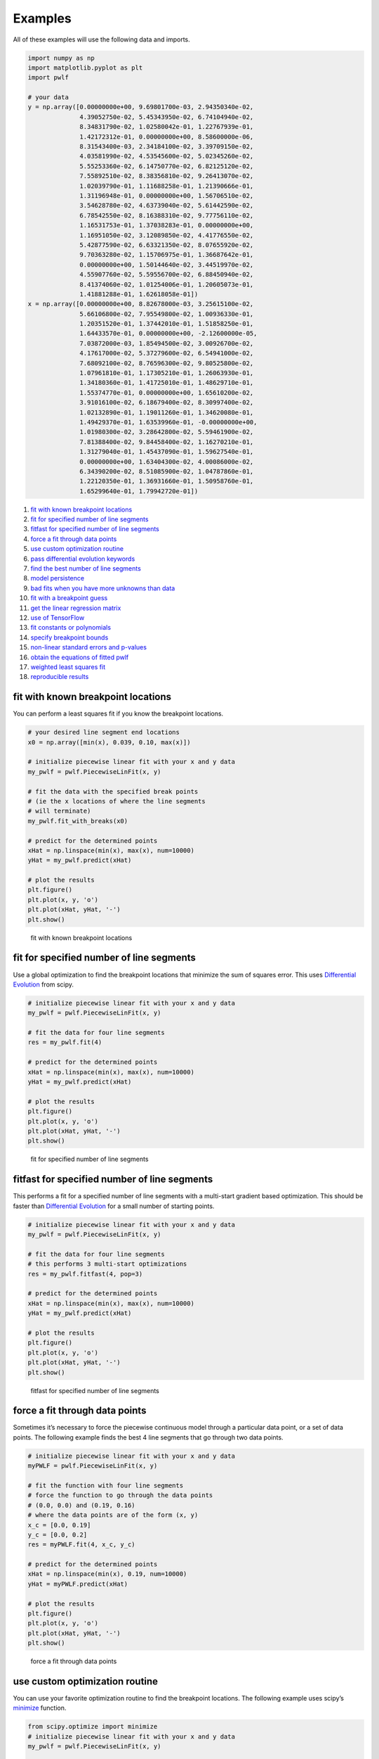 Examples
========

All of these examples will use the following data and imports.

.. code:: python

   import numpy as np
   import matplotlib.pyplot as plt
   import pwlf

   # your data
   y = np.array([0.00000000e+00, 9.69801700e-03, 2.94350340e-02,
                 4.39052750e-02, 5.45343950e-02, 6.74104940e-02,
                 8.34831790e-02, 1.02580042e-01, 1.22767939e-01,
                 1.42172312e-01, 0.00000000e+00, 8.58600000e-06,
                 8.31543400e-03, 2.34184100e-02, 3.39709150e-02,
                 4.03581990e-02, 4.53545600e-02, 5.02345260e-02,
                 5.55253360e-02, 6.14750770e-02, 6.82125120e-02,
                 7.55892510e-02, 8.38356810e-02, 9.26413070e-02,
                 1.02039790e-01, 1.11688258e-01, 1.21390666e-01,
                 1.31196948e-01, 0.00000000e+00, 1.56706510e-02,
                 3.54628780e-02, 4.63739040e-02, 5.61442590e-02,
                 6.78542550e-02, 8.16388310e-02, 9.77756110e-02,
                 1.16531753e-01, 1.37038283e-01, 0.00000000e+00,
                 1.16951050e-02, 3.12089850e-02, 4.41776550e-02,
                 5.42877590e-02, 6.63321350e-02, 8.07655920e-02,
                 9.70363280e-02, 1.15706975e-01, 1.36687642e-01,
                 0.00000000e+00, 1.50144640e-02, 3.44519970e-02,
                 4.55907760e-02, 5.59556700e-02, 6.88450940e-02,
                 8.41374060e-02, 1.01254006e-01, 1.20605073e-01,
                 1.41881288e-01, 1.62618058e-01])
   x = np.array([0.00000000e+00, 8.82678000e-03, 3.25615100e-02,
                 5.66106800e-02, 7.95549800e-02, 1.00936330e-01,
                 1.20351520e-01, 1.37442010e-01, 1.51858250e-01,
                 1.64433570e-01, 0.00000000e+00, -2.12600000e-05,
                 7.03872000e-03, 1.85494500e-02, 3.00926700e-02,
                 4.17617000e-02, 5.37279600e-02, 6.54941000e-02,
                 7.68092100e-02, 8.76596300e-02, 9.80525800e-02,
                 1.07961810e-01, 1.17305210e-01, 1.26063930e-01,
                 1.34180360e-01, 1.41725010e-01, 1.48629710e-01,
                 1.55374770e-01, 0.00000000e+00, 1.65610200e-02,
                 3.91016100e-02, 6.18679400e-02, 8.30997400e-02,
                 1.02132890e-01, 1.19011260e-01, 1.34620080e-01,
                 1.49429370e-01, 1.63539960e-01, -0.00000000e+00,
                 1.01980300e-02, 3.28642800e-02, 5.59461900e-02,
                 7.81388400e-02, 9.84458400e-02, 1.16270210e-01,
                 1.31279040e-01, 1.45437090e-01, 1.59627540e-01,
                 0.00000000e+00, 1.63404300e-02, 4.00086000e-02,
                 6.34390200e-02, 8.51085900e-02, 1.04787860e-01,
                 1.22120350e-01, 1.36931660e-01, 1.50958760e-01,
                 1.65299640e-01, 1.79942720e-01])

1.  `fit with known breakpoint
    locations <#fit-with-known-breakpoint-locations>`__
2.  `fit for specified number of line
    segments <#fit-for-specified-number-of-line-segments>`__
3.  `fitfast for specified number of line
    segments <#fitfast-for-specified-number-of-line-segments>`__
4.  `force a fit through data
    points <#force-a-fit-through-data-points>`__
5.  `use custom optimization
    routine <#use-custom-optimization-routine>`__
6.  `pass differential evolution
    keywords <#pass-differential-evolution-keywords>`__
7.  `find the best number of line
    segments <#find-the-best-number-of-line-segments>`__
8.  `model persistence <#model-persistence>`__
9.  `bad fits when you have more unknowns than
    data <#bad-fits-when-you-have-more-unknowns-than-data>`__
10. `fit with a breakpoint guess <#fit-with-a-breakpoint-guess>`__
11. `get the linear regression
    matrix <#get-the-linear-regression-matrix>`__
12. `use of TensorFlow <#use-of-tensorflow>`__
13. `fit constants or polynomials <#fit-constants-or-polynomials>`__
14. `specify breakpoint bounds <#specify-breakpoint-bounds>`__
15. `non-linear standard errors and
    p-values <#non-linear-standard-errors-and-p-values>`__
16. `obtain the equations of fitted
    pwlf <#obtain-the-equations-of-fitted-pwlf>`__
17. `weighted least squares fit <#weighted-least-squares-fit>`__
18. `reproducible results <#reproducible results>`__

fit with known breakpoint locations
-----------------------------------

You can perform a least squares fit if you know the breakpoint
locations.

.. code:: python

   # your desired line segment end locations
   x0 = np.array([min(x), 0.039, 0.10, max(x)])

   # initialize piecewise linear fit with your x and y data
   my_pwlf = pwlf.PiecewiseLinFit(x, y)

   # fit the data with the specified break points
   # (ie the x locations of where the line segments
   # will terminate)
   my_pwlf.fit_with_breaks(x0)

   # predict for the determined points
   xHat = np.linspace(min(x), max(x), num=10000)
   yHat = my_pwlf.predict(xHat)

   # plot the results
   plt.figure()
   plt.plot(x, y, 'o')
   plt.plot(xHat, yHat, '-')
   plt.show()

.. figure:: https://raw.githubusercontent.com/cjekel/piecewise_linear_fit_py/master/examples/figs/fit_breaks.png
   :alt: fit with known breakpoint locations

   fit with known breakpoint locations

fit for specified number of line segments
-----------------------------------------

Use a global optimization to find the breakpoint locations that minimize
the sum of squares error. This uses `Differential
Evolution <https://docs.scipy.org/doc/scipy/reference/generated/scipy.optimize.differential_evolution.html>`__
from scipy.

.. code:: python

   # initialize piecewise linear fit with your x and y data
   my_pwlf = pwlf.PiecewiseLinFit(x, y)

   # fit the data for four line segments
   res = my_pwlf.fit(4)

   # predict for the determined points
   xHat = np.linspace(min(x), max(x), num=10000)
   yHat = my_pwlf.predict(xHat)

   # plot the results
   plt.figure()
   plt.plot(x, y, 'o')
   plt.plot(xHat, yHat, '-')
   plt.show()

.. figure:: https://raw.githubusercontent.com/cjekel/piecewise_linear_fit_py/master/examples/figs/numberoflines.png
   :alt: fit for specified number of line segments

   fit for specified number of line segments

fitfast for specified number of line segments
---------------------------------------------

This performs a fit for a specified number of line segments with a
multi-start gradient based optimization. This should be faster than
`Differential
Evolution <https://docs.scipy.org/doc/scipy/reference/generated/scipy.optimize.differential_evolution.html>`__
for a small number of starting points.

.. code:: python

   # initialize piecewise linear fit with your x and y data
   my_pwlf = pwlf.PiecewiseLinFit(x, y)

   # fit the data for four line segments
   # this performs 3 multi-start optimizations
   res = my_pwlf.fitfast(4, pop=3)

   # predict for the determined points
   xHat = np.linspace(min(x), max(x), num=10000)
   yHat = my_pwlf.predict(xHat)

   # plot the results
   plt.figure()
   plt.plot(x, y, 'o')
   plt.plot(xHat, yHat, '-')
   plt.show()

.. figure:: https://raw.githubusercontent.com/cjekel/piecewise_linear_fit_py/master/examples/figs/fitfast.png
   :alt: fitfast for specified number of line segments

   fitfast for specified number of line segments

force a fit through data points
-------------------------------

Sometimes it’s necessary to force the piecewise continuous model through
a particular data point, or a set of data points. The following example
finds the best 4 line segments that go through two data points.

.. code:: python

   # initialize piecewise linear fit with your x and y data
   myPWLF = pwlf.PiecewiseLinFit(x, y)

   # fit the function with four line segments
   # force the function to go through the data points
   # (0.0, 0.0) and (0.19, 0.16) 
   # where the data points are of the form (x, y)
   x_c = [0.0, 0.19]
   y_c = [0.0, 0.2]
   res = myPWLF.fit(4, x_c, y_c)

   # predict for the determined points
   xHat = np.linspace(min(x), 0.19, num=10000)
   yHat = myPWLF.predict(xHat)

   # plot the results
   plt.figure()
   plt.plot(x, y, 'o')
   plt.plot(xHat, yHat, '-')
   plt.show()

.. figure:: https://raw.githubusercontent.com/cjekel/piecewise_linear_fit_py/master/examples/figs/force.png
   :alt: force a fit through data points

   force a fit through data points

use custom optimization routine
-------------------------------

You can use your favorite optimization routine to find the breakpoint
locations. The following example uses scipy’s
`minimize <https://docs.scipy.org/doc/scipy/reference/generated/scipy.optimize.minimize.html>`__
function.

.. code:: python

   from scipy.optimize import minimize
   # initialize piecewise linear fit with your x and y data
   my_pwlf = pwlf.PiecewiseLinFit(x, y)

   # initialize custom optimization
   number_of_line_segments = 3
   my_pwlf.use_custom_opt(number_of_line_segments)

   # i have number_of_line_segments - 1 number of variables
   # let's guess the correct location of the two unknown variables
   # (the program defaults to have end segments at x0= min(x)
   # and xn=max(x)
   xGuess = np.zeros(number_of_line_segments - 1)
   xGuess[0] = 0.02
   xGuess[1] = 0.10

   res = minimize(my_pwlf.fit_with_breaks_opt, xGuess)

   # set up the break point locations
   x0 = np.zeros(number_of_line_segments + 1)
   x0[0] = np.min(x)
   x0[-1] = np.max(x)
   x0[1:-1] = res.x

   # calculate the parameters based on the optimal break point locations
   my_pwlf.fit_with_breaks(x0)

   # predict for the determined points
   xHat = np.linspace(min(x), max(x), num=10000)
   yHat = my_pwlf.predict(xHat)

   plt.figure()
   plt.plot(x, y, 'o')
   plt.plot(xHat, yHat, '-')
   plt.show()

pass differential evolution keywords
------------------------------------

You can pass keyword arguments from the ``fit`` function into scipy’s
`Differential
Evolution <https://docs.scipy.org/doc/scipy/reference/generated/scipy.optimize.differential_evolution.html>`__.

.. code:: python

   # initialize piecewise linear fit with your x and y data
   my_pwlf = pwlf.PiecewiseLinFit(x, y)

   # fit the data for four line segments
   # this sets DE to have an absolute tolerance of 0.1
   res = my_pwlf.fit(4, atol=0.1)

   # predict for the determined points
   xHat = np.linspace(min(x), max(x), num=10000)
   yHat = my_pwlf.predict(xHat)

   # plot the results
   plt.figure()
   plt.plot(x, y, 'o')
   plt.plot(xHat, yHat, '-')
   plt.show()

find the best number of line segments
-------------------------------------

This example uses EGO (bayesian optimization) and a penalty function to
find the best number of line segments. This will require careful use of
the penalty parameter ``l``. Use this template to automatically find the
best number of line segments.

.. code:: python

   from GPyOpt.methods import BayesianOptimization
   # initialize piecewise linear fit with your x and y data
   my_pwlf = pwlf.PiecewiseLinFit(x, y)

   # define your objective function


   def my_obj(x):
       # define some penalty parameter l
       # you'll have to arbitrarily pick this
       # it depends upon the noise in your data,
       # and the value of your sum of square of residuals
       l = y.mean()*0.001
       f = np.zeros(x.shape[0])
       for i, j in enumerate(x):
           my_pwlf.fit(j[0])
           f[i] = my_pwlf.ssr + (l*j[0])
       return f


   # define the lower and upper bound for the number of line segments
   bounds = [{'name': 'var_1', 'type': 'discrete',
              'domain': np.arange(2, 40)}]

   np.random.seed(12121)

   myBopt = BayesianOptimization(my_obj, domain=bounds, model_type='GP',
                                 initial_design_numdata=10,
                                 initial_design_type='latin',
                                 exact_feval=True, verbosity=True,
                                 verbosity_model=False)
   max_iter = 30

   # perform the bayesian optimization to find the optimum number
   # of line segments
   myBopt.run_optimization(max_iter=max_iter, verbosity=True)

   print('\n \n Opt found \n')
   print('Optimum number of line segments:', myBopt.x_opt)
   print('Function value:', myBopt.fx_opt)
   myBopt.plot_acquisition()
   myBopt.plot_convergence()

   # perform the fit for the optimum
   my_pwlf.fit(myBopt.x_opt)
   # predict for the determined points
   xHat = np.linspace(min(x), max(x), num=10000)
   yHat = my_pwlf.predict(xHat)

   # plot the results
   plt.figure()
   plt.plot(x, y, 'o')
   plt.plot(xHat, yHat, '-')
   plt.show()

model persistence
-----------------

You can save fitted models with pickle. Alternatively see
`joblib <https://joblib.readthedocs.io/en/latest/>`__.

.. code:: python

   # if you use Python 2.x you should import cPickle
   # import cPickle as pickle
   # if you use Python 3.x you can just use pickle
   import pickle

   # your desired line segment end locations
   x0 = np.array([min(x), 0.039, 0.10, max(x)])

   # initialize piecewise linear fit with your x and y data
   my_pwlf = pwlf.PiecewiseLinFit(x, y)

   # fit the data with the specified break points
   my_pwlf.fit_with_breaks(x0)

   # save the fitted model
   with open('my_fit.pkl', 'wb') as f:
       pickle.dump(my_pwlf, f, pickle.HIGHEST_PROTOCOL)

   # load the fitted model
   with open('my_fit.pkl', 'rb') as f:
       my_pwlf = pickle.load(f)

bad fits when you have more unknowns than data
----------------------------------------------

You can get very bad fits with pwlf when you have more unknowns than
data points. The following example will fit 99 line segments to the 59
data points. While this will result in an error of zero, the model will
have very weird predictions within the data. You should not fit more
unknowns than you have data with pwlf!

.. code:: python

   break_locations = np.linspace(min(x), max(x), num=100)
   # initialize piecewise linear fit with your x and y data
   my_pwlf = pwlf.PiecewiseLinFit(x, y)
   my_pwlf.fit_with_breaks(break_locations)

   # predict for the determined points
   xHat = np.linspace(min(x), max(x), num=10000)
   yHat = my_pwlf.predict(xHat)

   # plot the results
   plt.figure()
   plt.plot(x, y, 'o')
   plt.plot(xHat, yHat, '-')
   plt.show()

.. figure:: https://raw.githubusercontent.com/cjekel/piecewise_linear_fit_py/master/examples/figs/badfit.png
   :alt: bad fits when you have more unknowns than data

   bad fits when you have more unknowns than data

fit with a breakpoint guess
---------------------------

In this example we see two distinct linear regions, and we believe a
breakpoint occurs at 6.0. We’ll use the fit_guess() function to find the
best breakpoint location starting with this guess. These fits should be
much faster than the ``fit`` or ``fitfast`` function when you have a
reasonable idea where the breakpoints occur.

.. code:: python

   import numpy as np
   import pwlf
   x = np.array([4., 5., 6., 7., 8.])
   y = np.array([11., 13., 16., 28.92, 42.81])
   my_pwlf = pwlf.PiecewiseLinFit(x, y)
   breaks = my_pwlf.fit_guess([6.0])

Note specifying one breakpoint will result in two line segments. If we
wanted three line segments, we’ll have to specify two breakpoints.

.. code:: python

   breaks = my_pwlf.fit_guess([5.5, 6.0])

get the linear regression matrix
--------------------------------

In some cases it may be desirable to work with the linear regression
matrix directly. The following example grabs the linear regression
matrix ``A`` for a specific set of breakpoints. In this case we assume
that the breakpoints occur at each of the data points. Please see the
`paper <https://github.com/cjekel/piecewise_linear_fit_py/tree/master/paper>`__
for details about the regression matrix ``A``.

.. code:: python

   import numpy as np
   import pwlf
   # select random seed for reproducibility
   np.random.seed(123)
   # generate sin wave data
   x = np.linspace(0, 10, num=100)
   y = np.sin(x * np.pi / 2)
   ytrue = y.copy()
   # add noise to the data
   y = np.random.normal(0, 0.05, 100) + ytrue

   my_pwlf_en = pwlf.PiecewiseLinFit(x, y)
   # copy the x data to use as break points
   breaks = my_pwlf_en.x_data.copy()
   # create the linear regression matrix A 
   A = my_pwlf_en.assemble_regression_matrix(breaks, my_pwlf_en.x_data)

We can perform fits that are more complicated than a least squares fit
when we have the regression matrix. The following uses the Elastic Net
regularizer to perform an interesting fit with the regression matrix.

.. code:: python

   from sklearn.linear_model import ElasticNetCV
   # set up the elastic net
   en_model = ElasticNetCV(cv=5,
                           l1_ratio=[.1, .5, .7, .9,
                                     .95, .99, 1],
                           fit_intercept=False,
                           max_iter=1000000, n_jobs=-1)
   # fit the model using the elastic net
   en_model.fit(A, my_pwlf_en.y_data)

   # predict from the elastic net parameters
   xhat = np.linspace(x.min(), x.max(), 1000)
   yhat_en = my_pwlf_en.predict(xhat, breaks=breaks,
                                beta=en_model.coef_)

.. figure:: https://raw.githubusercontent.com/cjekel/piecewise_linear_fit_py/master/examples/figs/sin_en_net_fit.png
   :alt: interesting elastic net fit

   interesting elastic net fit

use of tensorflow
-----------------

You need to install
`pwlftf <https://github.com/cjekel/piecewise_linear_fit_py_tf>`__ which
will have the ``PiecewiseLinFitTF`` class. For performance benchmarks
(these benchmarks are outdated! and the regular pwlf may be faster in
many applications) see this blog
`post <https://jekel.me/2019/Adding-tensorflow-to-pwlf/>`__.

The use of the TF class is nearly identical to the original class,
however note the following exceptions. ``PiecewiseLinFitTF`` does:

-  not have a ``lapack_driver`` option
-  have an optional parameter ``dtype``, so you can choose between the
   float64 and float32 data types
-  have an optional parameter ``fast`` to switch between Cholesky
   decomposition (default ``fast=True``), and orthogonal decomposition
   (``fast=False``)

.. code:: python

   import pwlftf as pwlf
   # your desired line segment end locations
   x0 = np.array([min(x), 0.039, 0.10, max(x)])

   # initialize TF piecewise linear fit with your x and y data
   my_pwlf = pwlf.PiecewiseLinFitTF(x, y, dtype='float32)

   # fit the data with the specified break points
   # (ie the x locations of where the line segments
   # will terminate)
   my_pwlf.fit_with_breaks(x0)

   # predict for the determined points
   xHat = np.linspace(min(x), max(x), num=10000)
   yHat = my_pwlf.predict(xHat)

fit constants or polynomials
----------------------------

You can use pwlf to fit segmented constant models, or piecewise
polynomials. The following example fits a segmented constant model,
piecewise linear, and a piecewise quadratic model to a sine wave.

.. code:: python

   # generate sin wave data
   x = np.linspace(0, 10, num=100)
   y = np.sin(x * np.pi / 2)
   # add noise to the data
   y = np.random.normal(0, 0.05, 100) + y

   # initialize piecewise linear fit with your x and y data
   # pwlf lets you fit continuous model for many degree polynomials
   # degree=0 constant
   # degree=1 linear (default)
   # degree=2 quadratic
   my_pwlf_0 = pwlf.PiecewiseLinFit(x, y, degree=0)
   my_pwlf_1 = pwlf.PiecewiseLinFit(x, y, degree=1)  # default
   my_pwlf_2 = pwlf.PiecewiseLinFit(x, y, degree=2)

   # fit the data for four line segments
   res0 = my_pwlf_0.fitfast(5, pop=50)
   res1 = my_pwlf_1.fitfast(5, pop=50)
   res2 = my_pwlf_2.fitfast(5, pop=50)

   # predict for the determined points
   xHat = np.linspace(min(x), max(x), num=10000)
   yHat0 = my_pwlf_0.predict(xHat)
   yHat1 = my_pwlf_1.predict(xHat)
   yHat2 = my_pwlf_2.predict(xHat)

   # plot the results
   plt.figure()
   plt.plot(x, y, 'o', label='Data')
   plt.plot(xHat, yHat0, '-', label='degree=0')
   plt.plot(xHat, yHat1, '--', label='degree=1')
   plt.plot(xHat, yHat2, ':', label='degree=2')
   plt.legend()
   plt.show()

.. figure:: https://raw.githubusercontent.com/cjekel/piecewise_linear_fit_py/master/examples/figs/multi_degree.png
   :alt: Example of multiple degree fits to a sine wave.

   Example of multiple degree fits to a sine wave.

specify breakpoint bounds
-------------------------

You may want extra control over the search space for feasible
breakpoints. One way to do this is to specify the bounds for each
breakpoint location.

.. code:: python

   # generate sin wave data
   x = np.linspace(0, 10, num=100)
   y = np.sin(x * np.pi / 2)
   # add noise to the data
   y = np.random.normal(0, 0.05, 100) + y

   # initialize piecewise linear fit with your x and y data
   my_pwlf = pwlf.PiecewiseLinFit(x, y)

   # define custom bounds for the interior break points
   n_segments = 4
   bounds = np.zeros((n_segments-1, 2))
   # first breakpoint
   bounds[0, 0] = 0.0  # lower bound
   bounds[0, 1] = 3.5  # upper bound
   # second breakpoint
   bounds[1, 0] = 3.0  # lower bound
   bounds[1, 1] = 7.0  # upper bound
   # third breakpoint
   bounds[2, 0] = 6.0  # lower bound
   bounds[2, 1] = 10.0  # upper bound
   res = my_pwlf.fit(n_segments, bounds=bounds)

non-linear standard errors and p-values
---------------------------------------

You can calculate non-linear standard errors using the Delta method.
This will calculate the standard errors of the piecewise linear
parameters (intercept + slopes) and the breakpoint locations!

First let us generate true piecewise linear data.

.. code:: python

   from __future__ import print_function
   # generate a true piecewise linear data
   np.random.seed(5)
   n_data = 100
   x = np.linspace(0, 1, num=n_data)
   y = np.random.random(n_data)
   my_pwlf_gen = pwlf.PiecewiseLinFit(x, y)
   true_beta = np.random.normal(size=5)
   true_breaks = np.array([0.0, 0.2, 0.5, 0.75, 1.0])
   y = my_pwlf_gen.predict(x, beta=true_beta, breaks=true_breaks)

   plt.figure()
   plt.title('True piecewise linear data')
   plt.plot(x, y)
   plt.show()

.. figure:: https://raw.githubusercontent.com/cjekel/piecewise_linear_fit_py/master/examples/figs/true_pwlf.png
   :alt: True piecewise linear data.

   True piecewise linear data.

Now we can perform a fit, calculate the standard errors, and p-values.
The non-linear method uses a first order taylor series expansion to
linearize the non-linear regression problem. A positive step_size
performs a forward difference, and a negative step_size would perform a
backwards difference.

.. code:: python

   my_pwlf = pwlf.PiecewiseLinFit(x, y)
   res = my_pwlf.fitfast(4, pop=100)

   p = my_pwlf.p_values(method='non-linear', step_size=1e-4)
   se = my_pwlf.se  # standard errors

The standard errors and p-values correspond to each model parameter.
First the beta parameters (intercept + slopes) and then the breakpoints.
We can assemble the parameters, and print a table of the result with the
following code.

.. code:: python

   parameters = np.concatenate((my_pwlf.beta,
                                my_pwlf.fit_breaks[1:-1]))

   header = ['Parameter type', 'Parameter value', 'Standard error', 't',
             'P > np.abs(t) (p-value)']
   print(*header, sep=' | ')
   values = np.zeros((parameters.size, 5), dtype=np.object_)
   values[:, 1] = np.around(parameters, decimals=3)
   values[:, 2] = np.around(se, decimals=3)
   values[:, 3] = np.around(parameters / se, decimals=3)
   values[:, 4] = np.around(p, decimals=3)

   for i, row in enumerate(values):
       if i < my_pwlf.beta.size:
           row[0] = 'Beta'
           print(*row, sep=' | ')
       else:
           row[0] = 'Breakpoint'
           print(*row, sep=' | ')

============== =============== ============== ============== =======================
Parameter type Parameter value Standard error t              P > np.abs(t) (p-value)
============== =============== ============== ============== =======================
Beta           1.821           0.0            1763191476.046 0.0
Beta           -0.427          0.0            -46404554.493  0.0
Beta           -1.165          0.0            -111181494.162 0.0
Beta           -1.397          0.0            -168954500.421 0.0
Beta           0.873           0.0            93753841.242   0.0
Breakpoint     0.2             0.0            166901856.885  0.0
Breakpoint     0.5             0.0            537785803.646  0.0
Breakpoint     0.75            0.0            482311769.159  0.0
============== =============== ============== ============== =======================

obtain the equations of fitted pwlf
-----------------------------------

Sometimes you may want the mathematical equations that represent your
fitted model. This is easy to perform if you don’t mind using sympy.

The following code will fit 5 line segments of degree=2 to a sin wave.

.. code:: python

   import numpy as np
   import pwlf
   # generate sin wave data
   x = np.linspace(0, 10, num=100)
   y = np.sin(x * np.pi / 2)
   # add noise to the data
   y = np.random.normal(0, 0.05, 100) + y
   my_pwlf_2 = pwlf.PiecewiseLinFit(x, y, degree=2)
   res2 = my_pwlf_2.fitfast(5, pop=50)

Given this fit, the following code will print the mathematical equation
for each line segment.

.. code:: python

   from sympy import Symbol
   from sympy.utilities import lambdify
   x = Symbol('x')


   def get_symbolic_eqn(pwlf_, segment_number):
       if pwlf_.degree < 1:
           raise ValueError('Degree must be at least 1')
       if segment_number < 1 or segment_number > pwlf_.n_segments:
           raise ValueError('segment_number not possible')
       # assemble degree = 1 first
       for line in range(segment_number):
           if line == 0:
               my_eqn = pwlf_.beta[0] + (pwlf_.beta[1])*(x-pwlf_.fit_breaks[0])
           else:
               my_eqn += (pwlf_.beta[line+1])*(x-pwlf_.fit_breaks[line])
       # assemble all other degrees
       if pwlf_.degree > 1:
           for k in range(2, pwlf_.degree + 1):
               for line in range(segment_number):
                   beta_index = pwlf_.n_segments*(k-1) + line + 1 
                   my_eqn += (pwlf_.beta[beta_index])*(x-pwlf_.fit_breaks[line])**k
       return my_eqn.simplify()


   eqn_list = []
   f_list = []
   for i in range(my_pwlf_2.n_segments):
       eqn_list.append(get_symbolic_eqn(my_pwlf_2, i + 1))
       print('Equation number: ', i + 1)
       print(eqn_list[-1])
       f_list.append(lambdify(x, eqn_list[-1]))

which should print out something like the following:

.. code:: python

   Equation number:  1
   -0.953964059782599*x**2 + 1.89945177490653*x + 0.00538634182565454
   Equation number:  2
   0.951561315686298*x**2 - 5.69747505830914*x + 7.5772216545711
   Equation number:  3
   -0.949735350431857*x**2 + 9.48218236957122*x - 22.720785454735
   Equation number:  4
   0.926850298824217*x**2 - 12.9824424358344*x + 44.5102742956827
   Equation number:  5
   -1.03016230425747*x**2 + 18.5306546317065*x - 82.3508513333073

For more information on how this works, see
`this <https://github.com/cjekel/piecewise_linear_fit_py/blob/master/examples/understanding_higher_degrees/polynomials_in_pwlf.ipynb>`__
jupyter notebook.

weighted least squares fit
--------------------------

Sometimes your data will not have a constant variance
(heteroscedasticity), and you need to perform a weighted least squares
fit. The following example will perform a standard and weighted fit so
you can compare the differences. First we need to generate a data set
which will be a good candidate to use for weighted least squares fits.

.. code:: python

   # generate data with heteroscedasticity
   n = 100
   n_data_sets = 100
   n_segments = 6
   # generate sine data
   x = np.linspace(0, 10, n)
   y = np.zeros((n_data_sets, n))
   sigma_change = np.linspace(0.001, 0.05, 100)
   for i in range(n_data_sets):
       y[i] = np.sin(x * np.pi / 2)
       # add noise to the data
       y[i] = np.random.normal(0, sigma_change, 100) + y[i]
   X = np.tile(x, n_data_sets)

The individual weights in pwlf are the reciprocal of the standard
deviation for each data point. Here weights[i] corresponds to one over
the standard deviation of the ith data point. The result of this is that
data points with higher variance are less important to the overall pwlf
than data point with small variance. Let’s perform a standard pwlf fit
and a weighted fit.

.. code:: python

   # perform an ordinary pwlf fit to the entire data
   my_pwlf = pwlf.PiecewiseLinFit(X.flatten(), y.flatten())
   my_pwlf.fit(n_segments)

   # compute the standard deviation in y
   y_std = np.std(y, axis=0)
   # set the weights to be one over the standard deviation
   weights = 1.0 / y_std

   # perform a weighted least squares to the data
   my_pwlf_w = pwlf.PiecewiseLinFit(x, y.mean(axis=0), weights=weights)
   my_pwlf_w.fit(n_segments)

   # compare the fits
   xhat = np.linspace(0, 10, 1000)
   yhat = my_pwlf.predict(xhat)
   yhat_w = my_pwlf_w.predict(xhat)

   plt.figure()
   plt.plot(X.flatten(), y.flatten(), '.')
   plt.plot(xhat, yhat, '-', label='Ordinary LS')
   plt.plot(xhat, yhat_w, '-', label='Weighted LS')
   plt.legend()
   plt.show()

.. figure:: https://raw.githubusercontent.com/cjekel/piecewise_linear_fit_py/master/examples/weighted_least_squares_example.png
   :alt: Weighted pwlf fit.

   Weighted pwlf fit.

We can see that the weighted pwlf fit tries fit data with low variance
better than data with high variance, however the ordinary pwlf fits the
data assuming a uniform variance.

reproducible results
--------------------

The `fit` and `fitfast` methods are stochastic and may not give the same
result every time the program is run. To have reproducible results you can
manually specify a numpy.random.seed on init. Now everytime the following
program is run, the results of the fit(2) should be the same.

.. code:: python

   # initialize piecewise linear fit with a random seed
   my_pwlf = pwlf.PiecewiseLinFit(x, y, seed=123)

   # Now the fit() method will be reproducible
   my_pwlf.fit(2)

